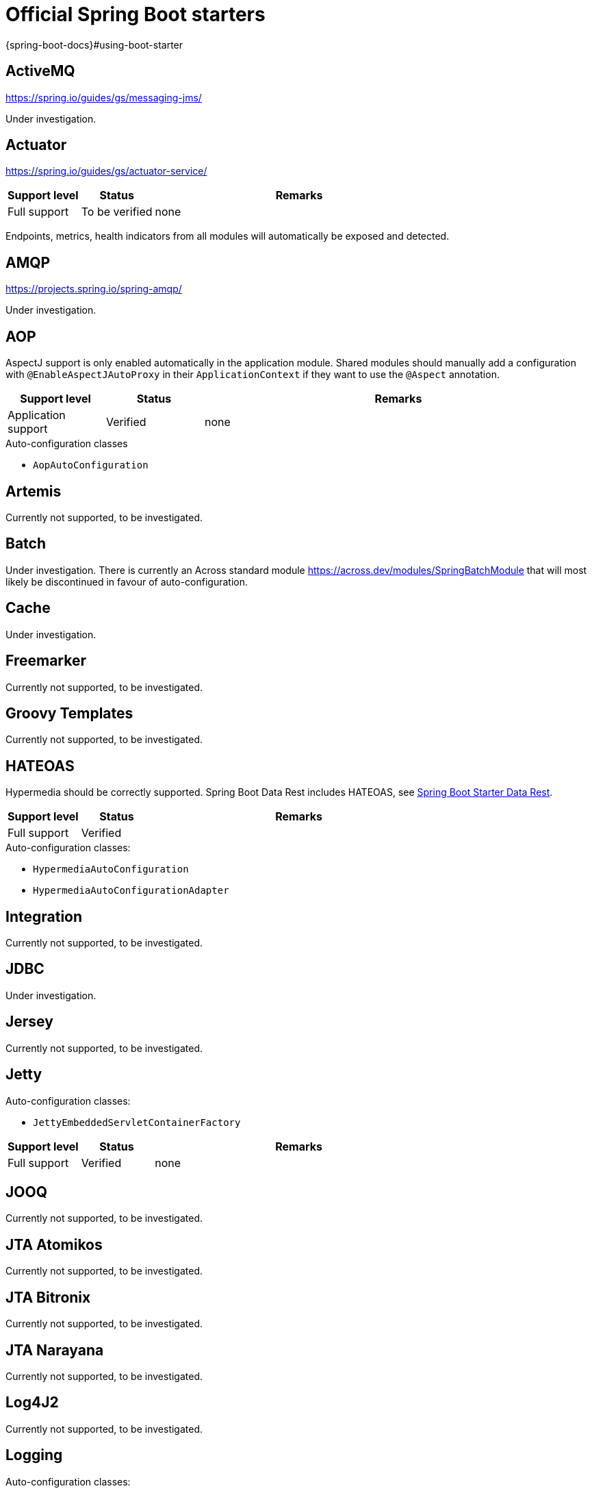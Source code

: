 =  Official Spring Boot starters
{spring-boot-docs}#using-boot-starter

:!numbered:
== ActiveMQ
https://spring.io/guides/gs/messaging-jms/

Under investigation.

== Actuator
https://spring.io/guides/gs/actuator-service/
[cols="1,1,4",opts=header]
|===
|Support level
|Status
|Remarks

|Full support
|To be verified
|none
|===

Endpoints, metrics, health indicators from all modules will automatically be exposed and detected.

== AMQP
https://projects.spring.io/spring-amqp/

Under investigation.

== AOP

AspectJ support is only enabled automatically in the application module.
Shared modules should manually add a configuration with `@EnableAspectJAutoProxy` in their `ApplicationContext` if they want to use the `@Aspect` annotation.

[cols="1,1,4",opts=header]
|===
|Support level
|Status
|Remarks

|Application support
|Verified
|none
|===

.Auto-configuration classes
* ``AopAutoConfiguration``

== Artemis

Currently not supported, to be investigated.

== Batch

Under investigation.
There is currently an Across standard module https://across.dev/modules/SpringBatchModule that will most likely be discontinued in favour of auto-configuration.

== Cache

Under investigation.

== Freemarker

Currently not supported, to be investigated.

== Groovy Templates

Currently not supported, to be investigated.

== HATEOAS

Hypermedia should be correctly supported.
Spring Boot Data Rest includes HATEOAS, see <<spring-boot-starter-data-rest,Spring Boot Starter Data Rest>>.

[cols="1,1,4",opts=header]
|===
|Support level
|Status
|Remarks

|Full support
|Verified
|
|===

.Auto-configuration classes:
* `HypermediaAutoConfiguration`
* `HypermediaAutoConfigurationAdapter`

== Integration

Currently not supported, to be investigated.

== JDBC

Under investigation.

== Jersey

Currently not supported, to be investigated.

== Jetty

Auto-configuration classes:

* ``JettyEmbeddedServletContainerFactory``

[cols="1,1,4",opts=header]
|===
|Support level
|Status
|Remarks

|Full support
|Verified
|none
|===

== JOOQ

Currently not supported, to be investigated.

== JTA Atomikos

Currently not supported, to be investigated.

== JTA Bitronix

Currently not supported, to be investigated.

== JTA Narayana

Currently not supported, to be investigated.

== Log4J2

Currently not supported, to be investigated.

== Logging

Auto-configuration classes:

* ``LoggingApplicationListener``

LoggingApplicationListener
[cols="1,1,4",opts=header]
|===
|Support level
|Status
|Remarks

|Full support
|Verified
|none
|===

== Mail

[cols="1,1,4",opts=header]
|===
|Support level
|Status
|Remarks

|Full support
|Verified
|none
|===

.Auto-configuration classes
* ``MailSenderAutoConfiguration``
* ``MailSenderValidatorAutoConfiguration``

== Mobile

Currently not supported, to be investigated.
There is a https://across.dev/modules/SpringMobileModule that integrates with AcrossWebModule to enable Spring mobile support.

== Mustache

Currently not supported, to be investigated.

== Remote Shell

Not supported.
Adding support is not planned as Remote Shell is removed in Spring Boot 2.0.0.

== Security

Not supported, add the link:{url-SpringSecurityModule}[SpringSecurityModule] to your application instead.
It supports most Spring Boot security features (with slight variations), and allows other modules to add security configuration.

== Spring Social

[discrete]
=== Facebook

[cols="1,1,4",opts=header]
|===
|Support level
|Status
|Remarks

|Application support
|Verified
|none
|===

[discrete]
=== Linkedin

Under investigation.

[discrete]
=== Twitter

[cols="1,1,4",opts=header]
|===
|Support level
|Status
|Remarks

|Application support
|Verified
|none
|===

== Test

Fully supported.

== Thymeleaf

Not supported.
AcrossWebModule configures its own Thymeleaf configuration for template support in modules.
Thymeleaf is always enabled in any application with the AcrossWebModule.

== Tomcat

Auto-configuration classes:

* ``TomcatEmbeddedServletContainerFactory``

[cols="1,1,4",opts=header]
|===
|Support level
|Status
|Remarks

|Full support
|Verified
|none
|===

== Undertow

Auto-configuration classes:

* ``UndertowEmbeddedServletContainerFactory``

[cols="1,1,4",opts=header]
|===
|Support level
|Status
|Remarks

|Full support
|Verified
|none
|===

== Validation

Bean Validation 1.1 method validation is automatically activated in all modules.
A single `Validator` bean will be available by default.
In case of a web setup, it will also be registered as the *mvcValidator* bean.

[cols="1,1,4",opts=header]
|===
|Support level
|Status
|Remarks

|Full support
|Verified
|none
|===

.Auto-configuration classes
* ``ValidationAutoConfiguration``

== Web Services

Currently not supported, to be investigated.

== Web

[cols="1,1,4",opts=header]
|===
|Support level
|Status
|Remarks

|Full support
|To be verified
|none
|===

== Websocket

Websocket support is automatically enabled if AcrossWebModule is present, the starter is on the classpath, and there is either a `WebSocketConfigurer` or `WebSocketMessageBrokerConfigurer` in any of the modules.
